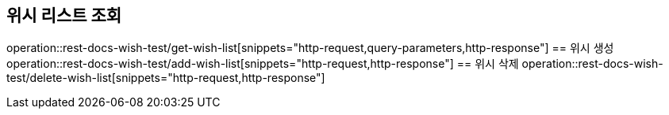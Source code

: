 == 위시 리스트 조회
operation::rest-docs-wish-test/get-wish-list[snippets="http-request,query-parameters,http-response"]
== 위시 생성
operation::rest-docs-wish-test/add-wish-list[snippets="http-request,http-response"]
== 위시 삭제
operation::rest-docs-wish-test/delete-wish-list[snippets="http-request,http-response"]